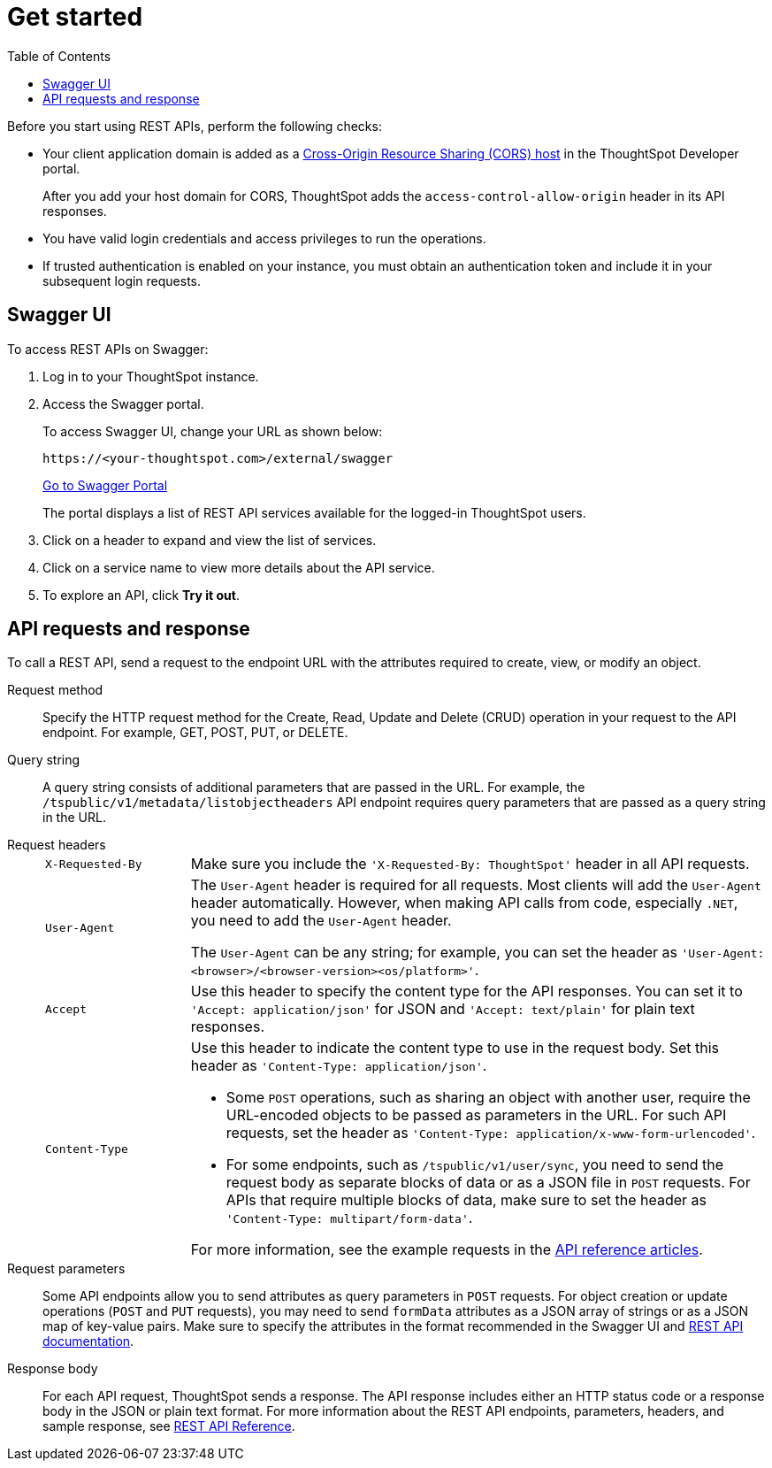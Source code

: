 = Get started
:toc: true
:toclevels: 2

:page-title: Getting started with REST APIs
:page-pageid: rest-api-getstarted
:page-description: Getting started with REST API

Before you start using REST APIs, perform the following checks:

* Your client application domain is added as a xref:security-settings.adoc[Cross-Origin Resource Sharing (CORS) host] in the ThoughtSpot Developer portal. 
+
After you add your host domain for CORS, ThoughtSpot adds the `access-control-allow-origin` header in its API responses.

* You have valid login credentials and access privileges to run the operations.  

* If trusted authentication is enabled on your instance, you must obtain an authentication token and include it in your subsequent login requests. 

== Swagger UI
To access REST APIs on Swagger:

. Log in to your ThoughtSpot instance.
. Access the Swagger portal.
+
To access Swagger UI, change your URL as shown below:

+
----
https://<your-thoughtspot.com>/external/swagger
----
+
++++
<a href="{{tshost}}/external/swagger" id="preview-in-playground" target="_blank">Go to Swagger Portal</a> 
++++
+
The portal displays a list of REST API services available for the logged-in ThoughtSpot users.

. Click on a header to expand and view the list of services.
. Click on a service name to view more details about the API service.
. To explore an API, click **Try it out**.

== API requests and response

To call a REST API, send a request to the endpoint URL with the attributes required to create, view, or modify an object. 

Request method::
Specify the HTTP request method for the Create, Read, Update and Delete (CRUD) operation in your request to the API endpoint. For example, GET, POST, PUT, or DELETE.

Query string::
A query string consists of additional parameters that are passed in the URL. For example, the  `/tspublic/v1/metadata/listobjectheaders` API endpoint requires query parameters that are passed as a query string in the URL.  

Request headers::

+
[width="100%" cols="1,4"]
|===
|`X-Requested-By`|Make sure you include the `'X-Requested-By: ThoughtSpot'` header in all API requests. 
|`User-Agent`|The `User-Agent` header is required for all requests.  Most clients will add the `User-Agent` header automatically. However, when making API calls from code, especially `.NET`, you need to add the `User-Agent` header. 

The `User-Agent` can be any string; for example, you can set the header as `'User-Agent: <browser>/<browser-version><os/platform>'`.
|`Accept`|Use this header to specify the content type for the API responses. You can set it to `'Accept: application/json'` for JSON and `'Accept: text/plain'` for plain text responses.
|`Content-Type` a|Use this header to indicate the content type to use in the request body. Set this header as `'Content-Type: application/json'`. 

* Some `POST` operations, such as sharing an object with another user, require the URL-encoded objects to be passed as parameters in the URL. For such API requests, set the header as `'Content-Type: application/x-www-form-urlencoded'`.

* For some endpoints, such as `/tspublic/v1/user/sync`, you need to send the request body as separate blocks of data or as a JSON file in `POST` requests. For APIs that require multiple blocks of data, make sure to set the header as `'Content-Type: multipart/form-data'`.

For more information, see the example requests in the xref:rest-api-reference.adoc[API reference articles].
|===
Request parameters::
Some API endpoints allow you to send attributes as query parameters in `POST` requests. For object creation or update operations (`POST` and `PUT` requests), you may need to send `formData` attributes as a JSON array of strings or as a JSON map of key-value pairs. Make sure to specify the attributes in the format recommended in the Swagger UI and xref:rest-api-reference.adoc[REST API documentation].  

Response body::
For each API request, ThoughtSpot sends a response. The API response includes either an HTTP status code or a response body in the JSON or plain text format. 
For more information about the REST API endpoints, parameters, headers, and sample response, see xref:rest-api-reference.adoc[REST API Reference].
